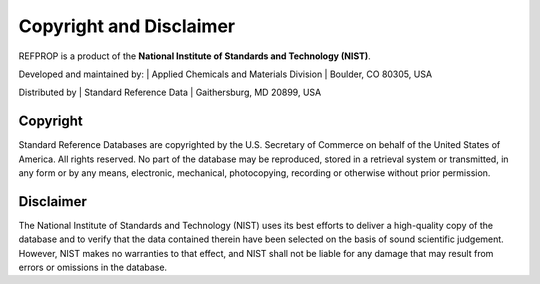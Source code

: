 .. _copyrightdisclaimer: 

************************
Copyright and Disclaimer
************************

REFPROP is a product of the
**National Institute of Standards and Technology (NIST)**.

Developed and maintained by:
| Applied Chemicals and Materials Division
| Boulder, CO 80305, USA

Distributed by
| Standard Reference Data
| Gaithersburg, MD 20899, USA

Copyright
---------
Standard Reference Databases are copyrighted by the U.S. Secretary of Commerce on behalf of the United States of America. All rights reserved. No part of the database may be reproduced, stored in a retrieval system or transmitted, in any form or by any means, electronic, mechanical, photocopying, recording or otherwise without prior permission.

Disclaimer
----------
The National Institute of Standards and Technology (NIST) uses its best efforts to deliver a high-quality copy of the database and to verify that the data contained therein have been selected on the basis of sound scientific judgement. However, NIST makes no warranties to that effect, and NIST shall not be liable for any damage that may result from errors or omissions in the database.
